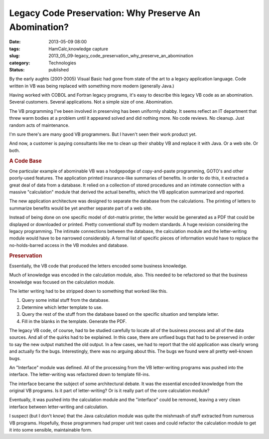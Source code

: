 Legacy Code Preservation: Why Preserve An Abomination?  
========================================================

:date: 2013-05-09 08:00
:tags: HamCalc,knowledge capture
:slug: 2013_05_09-legacy_code_preservation_why_preserve_an_abomination
:category: Technologies
:status: published

.. container:: section
   :name: why-preserve-an-abomination

   By the early aughts (2001-2005) Visual Basic had gone from state of
   the art to a legacy application language. Code written in VB was
   being replaced with something more modern (generally Java.)

   Having worked with COBOL and Fortran legacy programs, it's easy to
   describe this legacy VB code as an abomination. Several customers.
   Several applications. Not a simple size of one. Abomination.

   The VB programming I've been involved in preserving has been
   uniformly shabby. It seems reflect an IT department that threw warm
   bodies at a problem until it appeared solved and did nothing more. No
   code reviews. No cleanup. Just random acts of maintenance.

   I'm sure there's are many good VB programmers. But I haven't seen
   their work product yet.

   And now, a customer is paying consultants like me to clean up their
   shabby VB and replace it with Java. Or a web site. Or both.

.. rubric:: A Code Base
   :name: a-code-base

One particular example of abominable VB was a hodgepodge of
copy-and-paste programming, GOTO's and other poorly-used features.
The application printed insurance-like summaries of benefits. In
order to do this, it extracted a great deal of data from a
database. It relied on a collection of stored procedures and an
intimate connection with a massive "calculation" module that
derived the actual benefits, which the VB application summarized
and reported.

The new application architecture was designed to separate the
database from the calculations. The printing of letters to
summarize benefits would be yet another separate part of a web
site.

Instead of being done on one specific model of dot-matrix printer,
the letter would be generated as a PDF that could be displayed or
downloaded or printed. Pretty conventional stuff by modern
standards. A huge revision considering the legacy programming.
The intimate connections between the database, the calculation
module and the letter-writing module would have to be narrowed
considerably. A formal list of specific pieces of information
would have to replace the no-holds-barred access in the VB modules
and database.

.. rubric:: Preservation
   :name: preservation

Essentially, the VB code that produced the letters encoded some
business knowledge.

Much of knowledge was encoded in the calculation module, also.
This needed to be refactored so that the business knowledge was
focused on the calculation module.

The letter writing had to be stripped down to something that
worked like this.

#. Query some initial stuff from the database.

#. Determine which letter template to use.

#. Query the rest of the stuff from the database based on the specific situation and template letter.

#. Fill in the blanks in the template. Generate the PDF.

The legacy VB code, of course, had to be studied carefully to
locate all of the business process and all of the data sources.
And all of the quirks had to be explained. In this case, there are
unfixed bugs that had to be preserved in order to say the new
output matched the old output. In a few cases, we had to report
that the old application was clearly wrong and actually fix the
bugs. Interestingly, there was no arguing about this. The bugs we
found were all pretty well-known bugs.

An "Interface" module was defined. All of the processing from the
VB letter-writing programs was pushed into the interface. The
letter-writing was refactored down to template fill-ins.

The interface became the subject of some architectural debate. It
was the essential encoded knowledge from the original VB programs.
Is it part of letter-writing? Or is it really part of the core
calculation module?

Eventually, it was pushed into the calculation module and the
"interface" could be removed, leaving a very clean interface
between letter-writing and calculation.

I suspect (but I don't know) that the Java calculation module was
quite the mishmash of stuff extracted from numerous VB programs.
Hopefully, those programmers had proper unit test cases and could
refactor the calculation module to get it into some sensible,
maintainable form.





